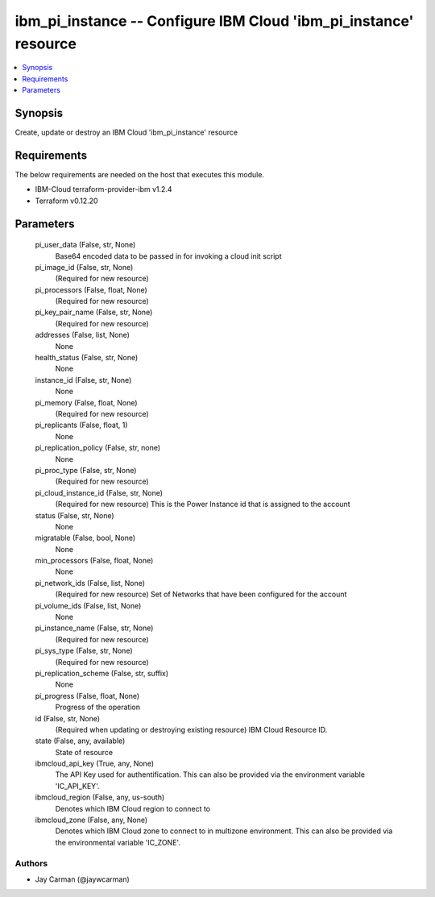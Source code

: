 
ibm_pi_instance -- Configure IBM Cloud 'ibm_pi_instance' resource
=================================================================

.. contents::
   :local:
   :depth: 1


Synopsis
--------

Create, update or destroy an IBM Cloud 'ibm_pi_instance' resource



Requirements
------------
The below requirements are needed on the host that executes this module.

- IBM-Cloud terraform-provider-ibm v1.2.4
- Terraform v0.12.20



Parameters
----------

  pi_user_data (False, str, None)
    Base64 encoded data to be passed in for invoking a cloud init script


  pi_image_id (False, str, None)
    (Required for new resource)


  pi_processors (False, float, None)
    (Required for new resource)


  pi_key_pair_name (False, str, None)
    (Required for new resource)


  addresses (False, list, None)
    None


  health_status (False, str, None)
    None


  instance_id (False, str, None)
    None


  pi_memory (False, float, None)
    (Required for new resource)


  pi_replicants (False, float, 1)
    None


  pi_replication_policy (False, str, none)
    None


  pi_proc_type (False, str, None)
    (Required for new resource)


  pi_cloud_instance_id (False, str, None)
    (Required for new resource) This is the Power Instance id that is assigned to the account


  status (False, str, None)
    None


  migratable (False, bool, None)
    None


  min_processors (False, float, None)
    None


  pi_network_ids (False, list, None)
    (Required for new resource) Set of Networks that have been configured for the account


  pi_volume_ids (False, list, None)
    None


  pi_instance_name (False, str, None)
    (Required for new resource)


  pi_sys_type (False, str, None)
    (Required for new resource)


  pi_replication_scheme (False, str, suffix)
    None


  pi_progress (False, float, None)
    Progress of the operation


  id (False, str, None)
    (Required when updating or destroying existing resource) IBM Cloud Resource ID.


  state (False, any, available)
    State of resource


  ibmcloud_api_key (True, any, None)
    The API Key used for authentification. This can also be provided via the environment variable 'IC_API_KEY'.


  ibmcloud_region (False, any, us-south)
    Denotes which IBM Cloud region to connect to


  ibmcloud_zone (False, any, None)
    Denotes which IBM Cloud zone to connect to in multizone environment. This can also be provided via the environmental variable 'IC_ZONE'.













Authors
~~~~~~~

- Jay Carman (@jaywcarman)

